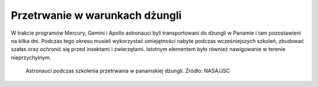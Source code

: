 Przetrwanie w warunkach dżungli
-------------------------------
W trakcie programów Mercury, Gemini i Apollo astronauci byli transportowani do dżungli w Panamie i tam pozostawieni na kilka dni. Podczas tego okresu musieli wykorzystać umiejętności nabyte podczas wcześniejszych szkoleń, zbudować szałas oraz ochronić się przed insektami i zwierzętami. Istotnym elementem było również nawigowanie w terenie nieprzychylnym.

.. figure:: img/survival-jungle-nasa.jpg
    :name: figure-survival-jungle-nasa

    Astronauci podczas szkolenia przetrwania w panamskiej dżungli. Źródło: NASA/JSC
